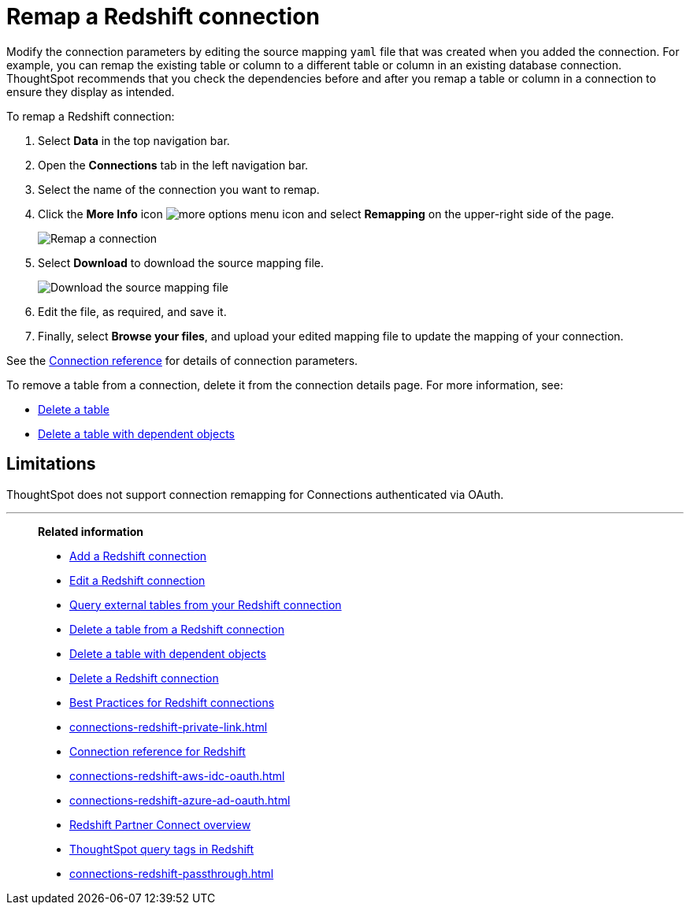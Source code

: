 = Remap a {connection} connection
:last_updated: 8/11/2020
:linkattrs:
:page-layout: default-cloud
:page-aliases: /admin/ts-cloud/ts-cloud-embrace-redshift-remap-connection.adoc
:experimental:
:connection: Redshift
:description: Learn how to remap a Redshift connection.
:jira: SCAL-197304

Modify the connection parameters by editing the source mapping `yaml` file that was created when you added the connection.
For example, you can remap the existing table or column to a different table or column in an existing database connection.
ThoughtSpot recommends that you check the dependencies before and after you remap a table or column in a connection to ensure they display as intended.

To remap a {connection} connection:

. Select *Data* in the top navigation bar.
. Open the *Connections* tab in the left navigation bar.
. Select the name of the connection you want to remap.

. Click the *More Info* icon image:icon-more-10px.png[more options menu icon] and select *Remapping* on the upper-right side of the page.
+
image::redshift-remapping.png[Remap a connection]

. Select *Download* to download the source mapping file.
+
image::embrace-remapping-download.png[Download the source mapping file]

. Edit the file, as required, and save it.
. Finally, select *Browse your files*, and upload your edited mapping file to update the mapping of your connection.

See the xref:connections-redshift-reference.adoc[Connection reference] for details of connection parameters.

To remove a table from a connection, delete it from the connection details page.
For more information, see:

* xref:connections-redshift-delete-table.adoc[Delete a table]
* xref:connections-redshift-delete-table-dependencies.adoc[Delete a table with dependent objects]

== Limitations

ThoughtSpot does not support connection remapping for Connections authenticated via OAuth.

'''
> **Related information**
>
> * xref:connections-redshift-add.adoc[Add a {connection} connection]
> * xref:connections-redshift-edit.adoc[Edit a {connection} connection]
> * xref:connections-redshift-external-tables.adoc[Query external tables from your {connection} connection]
> * xref:connections-redshift-delete-table.adoc[Delete a table from a {connection} connection]
> * xref:connections-redshift-delete-table-dependencies.adoc[Delete a table with dependent objects]
> * xref:connections-redshift-delete.adoc[Delete a {connection} connection]
> * xref:connections-redshift-best.adoc[Best Practices for {connection} connections]
> * xref:connections-redshift-private-link.adoc[]
> * xref:connections-redshift-reference.adoc[Connection reference for {connection}]
> * xref:connections-redshift-aws-idc-oauth.adoc[]
> * xref:connections-redshift-azure-ad-oauth.adoc[]
> * xref:connections-redshift-partner.adoc[Redshift Partner Connect overview]
> * xref:{latest}@cloud:ROOT:connections-query-tags.adoc#tag-redshift[ThoughtSpot query tags in Redshift]
> * xref:connections-redshift-passthrough.adoc[]
